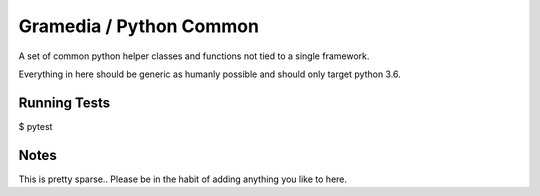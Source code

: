 Gramedia / Python Common
========================

A set of common python helper classes and functions not tied to a single framework.

Everything in here should be generic as humanly possible and should only target python 3.6.

Running Tests
-------------

$ pytest

Notes
-----

This is pretty sparse.. Please be in the habit of adding anything you like to here.
